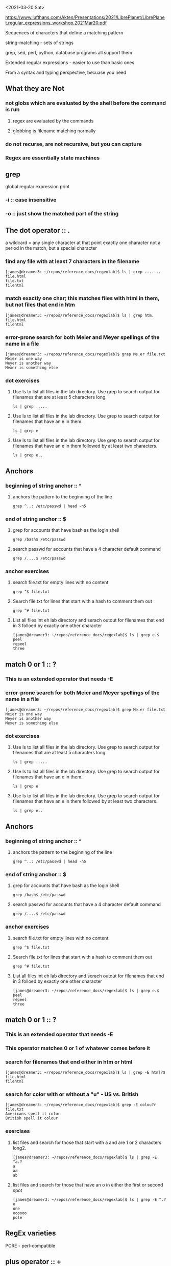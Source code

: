 <2021-03-20 Sat>

https://www.lufthans.com/Akten/Presentations/2021/LibrePlanet/LibrePlanet.regular_expressions_workshop.2021Mar20.pdf

Sequences of characters that define a matching pattern

string-matching - sets of strings

grep, sed, perl, python, database programs all support them

Extended regular expressions - easier to use than basic ones

From a syntax and typing perspective, becuase you need 

** What they are Not
*** not globs which are evaluated by the shell before the command is run
**** regex are evaluated by the commands
**** globbing is filename matching normally
*** do not recurse, are not recursive, but you can capture
*** Regex are essentially state machines

** grep
global regular expression print

*** -i :: case insensitive
*** -o :: just show the matched part of the string

** The dot operator ::  . 
a wildcard = any single character at that point
exactly one character
not a period in the match, but  a special character

*** find any file with at least 7 characters in the filename
#+begin_src 
[james@dreamer3: ~/repos/reference_docs/regexlab]$ ls | grep .......
file.html
file.txt
filehtml
#+end_src

*** match exactly one char; this matches files with html in them, but not files that end in htm
#+begin_src 
[james@dreamer3: ~/repos/reference_docs/regexlab]$ ls | grep htm.
file.html
filehtml
#+end_src

*** error-prone search for both Meier and Meyer spellings of the name in a file
#+begin_src 
[james@dreamer3: ~/repos/reference_docs/regexlab]$ grep Me.er file.txt
Meier is one way
Meyer is another way
Mexer is something else
#+end_src

*** dot exercises
**** Use ls to list all files in the lab directory. Use grep to search output for filenames that are at least 5 characters long.
#+begin_src 
ls | grep .....
#+end_src
**** Use ls to list all files in the lab directory. Use grep to search output for filenames that have an e in them.
#+begin_src 
ls | grep e
#+end_src

**** Use ls to list all files in the lab directory. Use grep to search output for filenames that have an e in them followed by at least two characters.
#+begin_src 
ls | grep e..
#+end_src

** Anchors
*** beginning of string anchor :: ^
**** anchors the pattern to the beginning of the line
 # beginning of line, any 2 characters, and the field separator : -> a username with 2 characters
 #+begin_src 
grep ^..: /etc/passwd | head -n5
 #+end_src

*** end of string anchor :: $
**** grep for accounts that have bash as the login shell
 #+begin_src 
grep /bash$ /etc/passwd
 #+end_src

**** search passwd for accounts that have a 4 character default command
 #+begin_src 
grep /....$ /etc/passwd
 #+end_src


*** anchor exercises
**** search file.txt for empty lines with no content
 #+begin_src 
grep ^$ file.txt
 #+end_src

**** Search file.txt for lines that start with a hash to comment them out
 #+begin_src 
grep ^# file.txt
 #+end_src

**** List all files int eh lab directory and serach outout for filenames that end in 3 folloed by exactly one other character
 #+begin_src 
[james@dreamer3: ~/repos/reference_docs/regexlab]$ ls | grep e.$
peel
repeel
three
 #+end_src

** match 0 or 1 :: ?
*** This is an extended operator that needs -E
*** error-prone search for both Meier and Meyer spellings of the name in a file
#+begin_src 
[james@dreamer3: ~/repos/reference_docs/regexlab]$ grep Me.er file.txt
Meier is one way
Meyer is another way
Mexer is something else
#+end_src

*** dot exercises
**** Use ls to list all files in the lab directory. Use grep to search output for filenames that are at least 5 characters long.
#+begin_src 
ls | grep .....
#+end_src
**** Use ls to list all files in the lab directory. Use grep to search output for filenames that have an e in them.
#+begin_src 
ls | grep e
#+end_src

**** Use ls to list all files in the lab directory. Use grep to search output for filenames that have an e in them followed by at least two characters.
#+begin_src 
ls | grep e..
#+end_src

** Anchors
*** beginning of string anchor :: ^
**** anchors the pattern to the beginning of the line
 # beginning of line, any 2 characters, and the field separator : -> a username with 2 characters
 #+begin_src 
grep ^..: /etc/passwd | head -n5
 #+end_src

*** end of string anchor :: $
**** grep for accounts that have bash as the login shell
 #+begin_src 
grep /bash$ /etc/passwd
 #+end_src

**** search passwd for accounts that have a 4 character default command
 #+begin_src 
grep /....$ /etc/passwd
 #+end_src


*** anchor exercises
**** search file.txt for empty lines with no content
 #+begin_src 
grep ^$ file.txt
 #+end_src

**** Search file.txt for lines that start with a hash to comment them out
 #+begin_src 
grep ^# file.txt
 #+end_src

**** List all files int eh lab directory and serach outout for filenames that end in 3 folloed by exactly one other character
 #+begin_src 
[james@dreamer3: ~/repos/reference_docs/regexlab]$ ls | grep e.$
peel
repeel
three
 #+end_src

** match 0 or 1 :: ?
*** This is an extended operator that needs -E
*** This operator matches 0 or 1 of whatever comes before it

*** search for filenames that end either in htm or html
#+begin_src 
[james@dreamer3: ~/repos/reference_docs/regexlab]$ ls | grep -E html?$
file.html
filehtml
#+end_src

*** search for color with or without a "u" - US vs. British
#+begin_src 
[james@dreamer3: ~/repos/reference_docs/regexlab]$ grep -E colou?r file.txt
Americans spell it color
British spell it colour
#+end_src

*** exercises
**** list files and search for those that start with a and are 1 or 2 characters long2.
#+begin_src 
[james@dreamer3: ~/repos/reference_docs/regexlab]$ ls | grep -E ^a.?
a
aa
ab
#+end_src
**** list files and search for those that have an o in either the first or second spot
#+begin_src 
[james@dreamer3: ~/repos/reference_docs/regexlab]$ ls | grep -E ^.?o
one
oooooo
pole
#+end_src

** RegEx varieties
PCRE - perl-compatible

** plus operator :: +
match 1 or more of whatever came in front of it
extended

*** Search filenames for those that have an o followed by at least one other o
#+begin_src 
[james@dreamer3: ~/repos/reference_docs/regexlab]$ ls | grep -E oo+
oooooo
#+end_src

*** search for lines that have been commented out, but start with at least one space
#+begin_src 
[james@dreamer3: ~/repos/reference_docs/regexlab]$ grep -E '^ +#' file.txt
 # comment with leading spaces
#+end_src

** star operator ::  *
*** Match 0 or more of whatever came in front of it
*** Must be quoted to avoid shell interpretation

.* matches nothing as well as something

*** exercises
**** "list files, search for those that have an e followed by zero or more e"
#+begin_src 
[james@dreamer3: ~/repos/reference_docs/regexlab]$ ls | grep -E 'ee*'
file.html
file.txt
filehtml
one
peel
pole
repeel
three
#+end_src
**** 
# type the character you want to search for, then the operator
#+begin_src 
[james@dreamer3: ~/repos/reference_docs/regexlab]$ ls | grep -E 'pee*l'
peel
repeel
#+end_src
**** 
#+begin_src 
[james@dreamer3: ~/repos/reference_docs/regexlab]$ grep -E '^//.*' file.txt
// double-slash style comment
#+end_src
** Quoting
All regexes on the command line and in the shell scripts should be quoted
Could be interpreted by the shell as globs
Default to using single quotes, but may need double for shell variables

** Not a glob
ls oo* # will only look for o followed by an o, followed by 0 or more things


** sed
-r - extended regular expression
-e - expression

/ is just a delimiter
whatever you use after the s becomes the delimiter
(if you are a searching for a /)



-n - quiet?

p - print out the lines that you did change

e* is 0 or more e's - null string at the beginning of the string
also, between the letters is a null string, and those will get converted if you have g at the end

** Behavior: greedy
will match as much as they can

** grep inversions
show things that do not match with -v

** single character quote
\ will escape

** collections

look for any one of these characters
[aeiou] any one of these will match

** character classes
[:alpha:][:upper:][:lower:][:alnum:][:digit:][:punct:]

The outer square brackets say that it's a collection, the inner brackets say that its a character class.

